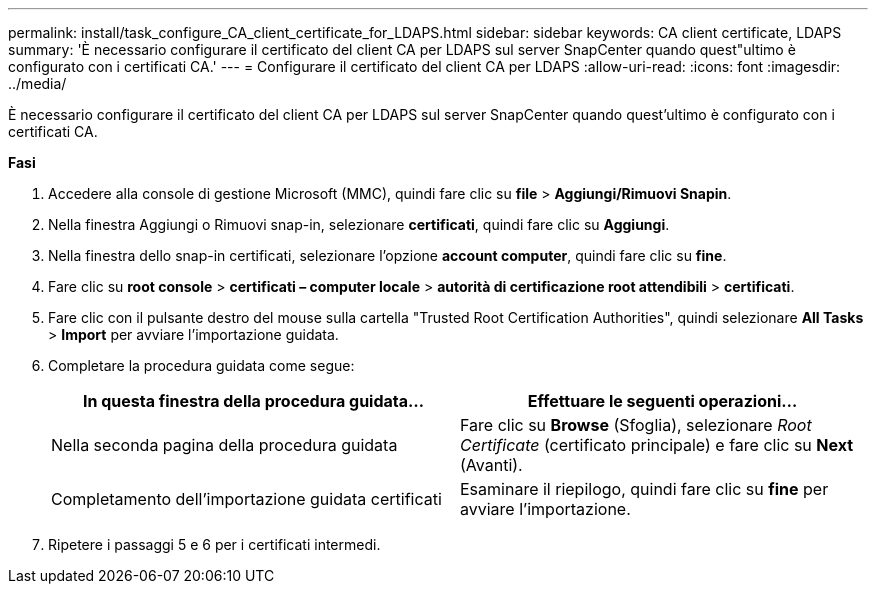 ---
permalink: install/task_configure_CA_client_certificate_for_LDAPS.html 
sidebar: sidebar 
keywords: CA client certificate, LDAPS 
summary: 'È necessario configurare il certificato del client CA per LDAPS sul server SnapCenter quando quest"ultimo è configurato con i certificati CA.' 
---
= Configurare il certificato del client CA per LDAPS
:allow-uri-read: 
:icons: font
:imagesdir: ../media/


[role="lead"]
È necessario configurare il certificato del client CA per LDAPS sul server SnapCenter quando quest'ultimo è configurato con i certificati CA.

*Fasi*

. Accedere alla console di gestione Microsoft (MMC), quindi fare clic su *file* > *Aggiungi/Rimuovi Snapin*.
. Nella finestra Aggiungi o Rimuovi snap-in, selezionare *certificati*, quindi fare clic su *Aggiungi*.
. Nella finestra dello snap-in certificati, selezionare l'opzione *account computer*, quindi fare clic su *fine*.
. Fare clic su *root console* > *certificati – computer locale* > *autorità di certificazione root attendibili* > *certificati*.
. Fare clic con il pulsante destro del mouse sulla cartella "Trusted Root Certification Authorities", quindi selezionare *All Tasks* > *Import* per avviare l'importazione guidata.
. Completare la procedura guidata come segue:
+
|===
| In questa finestra della procedura guidata... | Effettuare le seguenti operazioni... 


 a| 
Nella seconda pagina della procedura guidata
 a| 
Fare clic su *Browse* (Sfoglia), selezionare _Root Certificate_ (certificato principale) e fare clic su *Next* (Avanti).



 a| 
Completamento dell'importazione guidata certificati
 a| 
Esaminare il riepilogo, quindi fare clic su *fine* per avviare l'importazione.

|===
. Ripetere i passaggi 5 e 6 per i certificati intermedi.

